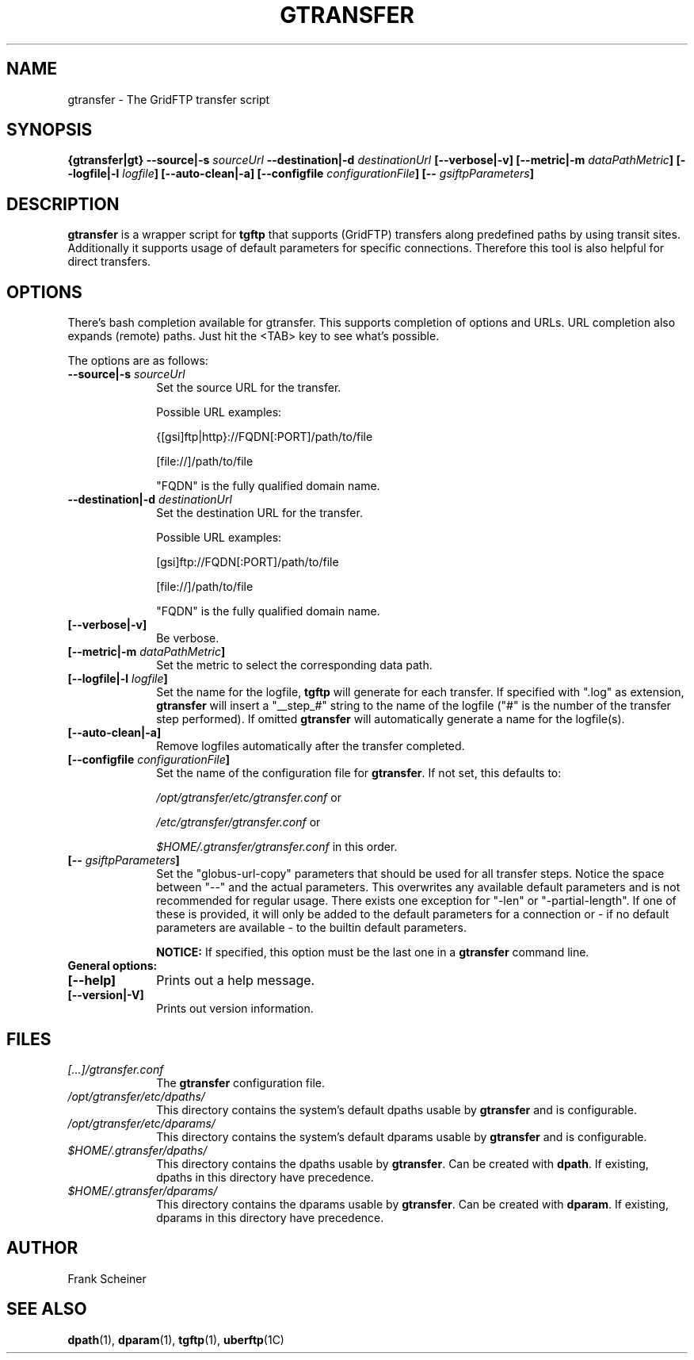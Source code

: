 .TH GTRANSFER 1 "18 Dec 2011" "version 0.0.7c" "User Commands"
.SH NAME
gtransfer \- The GridFTP transfer script

.SH SYNOPSIS
.B {gtransfer|gt}
.BI "--source|-s " "sourceUrl"
.BI "--destination|-d " "destinationUrl"
.B [--verbose|-v] 
.B [--metric|-m
.IB dataPathMetric ]
.B [--logfile|-l
.IB logfile ]
.B [--auto-clean|-a]
.B [--configfile
.IB configurationFile ]
.B [--
.IB gsiftpParameters ]

.SH DESCRIPTION
.B gtransfer
is a wrapper script for
.B tgftp
that supports (GridFTP) transfers along predefined
paths by using transit sites.  Additionally it supports usage of default
parameters for specific connections. Therefore this tool is also helpful for
direct transfers.

.SH OPTIONS
There's bash completion available for gtransfer. This supports completion of
options and URLs. URL completion also expands (remote) paths. Just hit the <TAB>
key to see what's possible.

The options are as follows:
.TP 10
.BI "--source|-s " "sourceUrl"
Set the source URL for the transfer.

Possible URL examples:

{[gsi]ftp|http}://FQDN[:PORT]/path/to/file

[file://]/path/to/file

"FQDN" is the fully qualified domain name.

.TP
.BI "--destination|-d " "destinationUrl"
Set the destination URL for the transfer.

Possible URL examples:

[gsi]ftp://FQDN[:PORT]/path/to/file

[file://]/path/to/file

"FQDN" is the fully qualified domain name.

.TP
.B [--verbose|-v]
Be verbose.

.TP
.BI "[--metric|-m " "dataPathMetric" "]"
Set the metric to select the corresponding data path.

.TP
.BI "[--logfile|-l " "logfile" "]"
Set the name for the logfile,
.B tgftp
will generate for each transfer. If specified with ".log" as extension,
.B gtransfer
will insert a "__step_#" string to the name of the logfile ("#" is the number of
the transfer step performed). If omitted
.B gtransfer
will automatically generate a name for the logfile(s).

.TP
.B [--auto-clean|-a]
Remove logfiles automatically after the transfer completed.

.TP
.BI "[--configfile " "configurationFile" "]"
Set the name of the configuration file for
.BR "gtransfer" ". If not set, this defaults to:"

.IR "/opt/gtransfer/etc/gtransfer.conf" " or"

.IR "/etc/gtransfer/gtransfer.conf" " or"

.IR "$HOME/.gtransfer/gtransfer.conf" " in this order."

.TP
.BI "[-- " "gsiftpParameters" "]"
Set the "globus-url-copy" parameters that should
be used for all transfer steps. Notice the space between
"--" and the actual parameters. This overwrites any
available default parameters and is not recommended for
regular usage. There exists one exception for "-len" or
"-partial-length". If one of these is provided, it will
only be added to the default parameters for a connection
or - if no default parameters are available - to the
builtin default parameters.

.B NOTICE:
If specified, this option must be the last one in a
.B gtransfer
command line.

.TP
.B General options:

.TP
.B [--help]
Prints out a help message.

.TP
.B [--version|-V]
Prints out version information.

.SH FILES
.TP 10
.I [...]/gtransfer.conf
The
.B gtransfer
configuration file.

.TP
.I /opt/gtransfer/etc/dpaths/
This directory contains the system's default dpaths usable by
.BR "gtransfer" " and is configurable."

.TP
.I /opt/gtransfer/etc/dparams/
This directory contains the system's default dparams usable by
.BR "gtransfer" " and is configurable."

.TP
.I $HOME/.gtransfer/dpaths/
This directory contains the dpaths usable by
.BR "gtransfer" ". Can be created with " "dpath" "."
If existing, dpaths in this directory have precedence.

.TP
.I $HOME/.gtransfer/dparams/
This directory contains the dparams usable by
.BR "gtransfer" ". Can be created with " "dparam" "."
If existing, dparams in this directory have precedence.


.SH AUTHOR
Frank Scheiner

.SH "SEE ALSO"
.BR dpath (1),
.BR dparam (1),
.BR tgftp (1),
.BR uberftp (1C)

